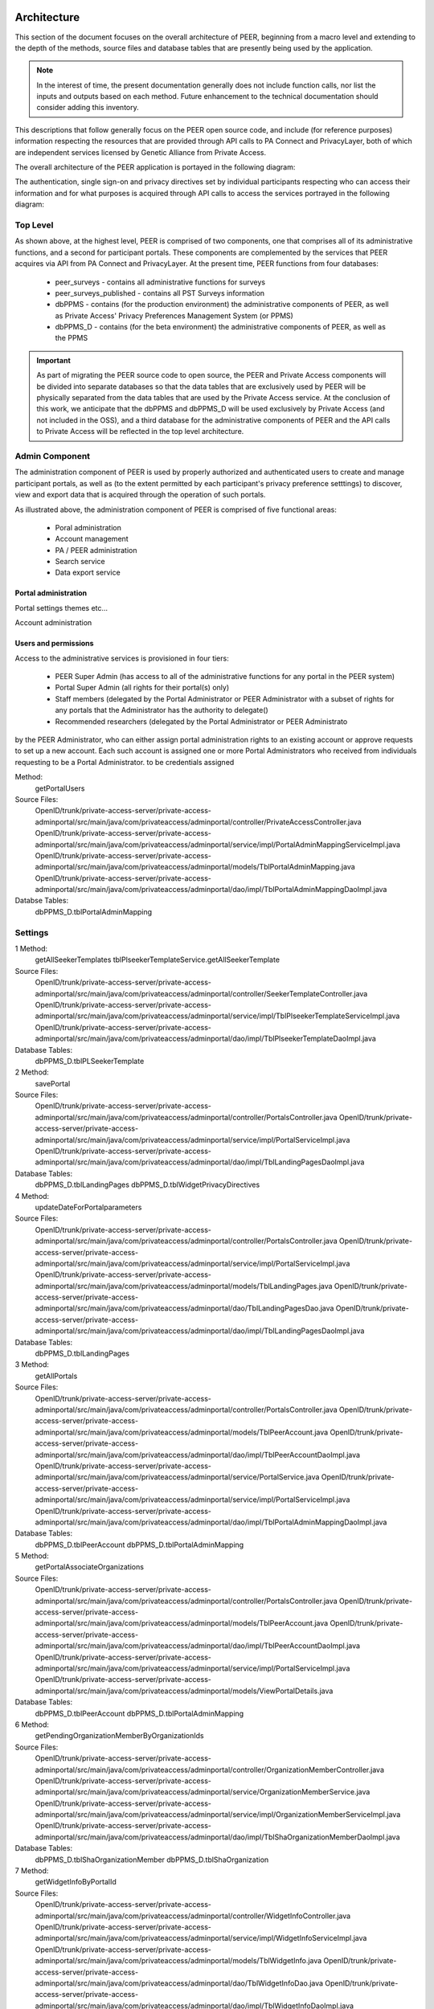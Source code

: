 
.. _Architecture top:

Architecture
============

This section of the document focuses on the overall architecture of PEER, beginning from a macro level and extending to the depth of the methods, source files and database tables that are presently being used by the application.  

.. Note:: In the interest of time, the present documentation generally does not include function calls, nor list the inputs and outputs based on each method.  Future enhancement to the technical documentation should consider adding this inventory.  

This descriptions that follow generally focus on the PEER open source code, and include (for reference purposes) information respecting the resources that are provided through API calls to PA Connect and PrivacyLayer, both of which are independent services licensed by Genetic Alliance from Private Access.

The overall architecture of the PEER application is portayed in the following diagram:

.. _PEER Architecture:

.. image:: https://s3.amazonaws.com/peer-downloads/images/TechDocs/PEER+High-Level+Architecture.png
     :alt: High-Level PEER Architecture Illustration  

The authentication, single sign-on and privacy directives set by individual participants respecting who can access their information and for what purposes is acquired through API calls to access the services portrayed in the following diagram:

.. _PA Architecture:

.. image:: https://s3.amazonaws.com/peer-downloads/images/TechDocs/Private+Access+High-Level+Architecture.png
     :alt: High-Level Private Access Services Illustration  


.. _Top level:

Top Level
~~~~~~~~~

As shown above, at the highest level, PEER is comprised of two components, one that comprises all of its administrative functions, and a second for participant portals. These components are complemented by the services that PEER acquires via API from PA Connect and PrivacyLayer.  At the present time, PEER functions from four databases:

 * peer_surveys - contains all administrative functions for surveys
 * peer_surveys_published - contains all PST Surveys information
 * dbPPMS - contains (for the production environment) the administrative components of PEER, as well as Private Access' Privacy Preferences Management System (or PPMS)
 * dbPPMS_D - contains (for the beta environment) the administrative components of PEER, as well as the PPMS

.. Important:: As part of migrating the PEER source code to open source, the PEER and Private Access components will be divided into separate databases so that the data tables that are exclusively used by PEER will be physically separated from the data tables that are used by the Private Access service.  At the conclusion of this work, we anticipate that the dbPPMS and dbPPMS_D will be used exclusively by Private Access (and not included in the OSS), and a third database for the administrative components of PEER and the API calls to Private Access will be reflected in the top level architecture.

Admin Component
~~~~~~~~~~~~~~~

The administration component of PEER is used by properly authorized and authenticated users to create and manage participant portals, as well as (to the extent permitted by each participant's privacy preference setttings) to discover, view and export data that is acquired through the operation of such portals.  

As illustrated above, the administration component of PEER is comprised of five functional areas:

  * Poral administration
  * Account management
  * PA / PEER administration
  * Search service
  * Data export service


Portal administration
---------------------

Portal settings themes etc...

Account administration



Users and permissions
---------------------

Access to the administrative services is provisioned in four tiers:

  * PEER Super Admin (has access to all of the administrative functions for any portal in the PEER system)
  * Portal Super Admin (all rights for their portal(s) only)
  * Staff members (delegated by the Portal Administrator or PEER Administrator with a subset of rights for any portals that the Administrator has the authority to delegate()
  * Recommended researchers (delegated by the Portal Administrator or PEER Administrato
 
by the PEER Administrator, who can either assign portal administration rights to an existing account or approve requests to set up a new account.  Each such account is assigned one or more Portal Administrators who received from individuals requesting to be a Portal Administrator.  to be  credentials assigned 

Method: 
  getPortalUsers
  
Source Files:
  OpenID/trunk/private-access-server/private-access-adminportal/src/main/java/com/privateaccess/adminportal/controller/PrivateAccessController.java
  OpenID/trunk/private-access-server/private-access-adminportal/src/main/java/com/privateaccess/adminportal/service/impl/PortalAdminMappingServiceImpl.java
  OpenID/trunk/private-access-server/private-access-adminportal/src/main/java/com/privateaccess/adminportal/models/TblPortalAdminMapping.java
  OpenID/trunk/private-access-server/private-access-adminportal/src/main/java/com/privateaccess/adminportal/dao/impl/TblPortalAdminMappingDaoImpl.java
  
Databse Tables: 
  dbPPMS_D.tblPortalAdminMapping

Settings
~~~~~~~~

1 Method: 
  getAllSeekerTemplates
  tblPlseekerTemplateService.getAllSeekerTemplate
  
Source Files:
  OpenID/trunk/private-access-server/private-access-adminportal/src/main/java/com/privateaccess/adminportal/controller/SeekerTemplateController.java
  OpenID/trunk/private-access-server/private-access-adminportal/src/main/java/com/privateaccess/adminportal/service/impl/TblPlseekerTemplateServiceImpl.java
  OpenID/trunk/private-access-server/private-access-adminportal/src/main/java/com/privateaccess/adminportal/dao/impl/TblPlseekerTemplateDaoImpl.java

Database Tables: 
  dbPPMS_D.tblPLSeekerTemplate
  
2 Method: 
  savePortal
  
Source Files:
  OpenID/trunk/private-access-server/private-access-adminportal/src/main/java/com/privateaccess/adminportal/controller/PortalsController.java
  OpenID/trunk/private-access-server/private-access-adminportal/src/main/java/com/privateaccess/adminportal/service/impl/PortalServiceImpl.java
  OpenID/trunk/private-access-server/private-access-adminportal/src/main/java/com/privateaccess/adminportal/dao/impl/TblLandingPagesDaoImpl.java

Database Tables:  
  dbPPMS_D.tblLandingPages
  dbPPMS_D.tblWidgetPrivacyDirectives  

4 Method:
	updateDateForPortalparameters
	
Source Files:  
  OpenID/trunk/private-access-server/private-access-adminportal/src/main/java/com/privateaccess/adminportal/controller/PortalsController.java
  OpenID/trunk/private-access-server/private-access-adminportal/src/main/java/com/privateaccess/adminportal/service/impl/PortalServiceImpl.java
  OpenID/trunk/private-access-server/private-access-adminportal/src/main/java/com/privateaccess/adminportal/models/TblLandingPages.java
  OpenID/trunk/private-access-server/private-access-adminportal/src/main/java/com/privateaccess/adminportal/dao/TblLandingPagesDao.java
  OpenID/trunk/private-access-server/private-access-adminportal/src/main/java/com/privateaccess/adminportal/dao/impl/TblLandingPagesDaoImpl.java
  
Database Tables:  
  dbPPMS_D.tblLandingPages

3 Method:
	getAllPortals
	
Source Files:  
  OpenID/trunk/private-access-server/private-access-adminportal/src/main/java/com/privateaccess/adminportal/controller/PortalsController.java
  OpenID/trunk/private-access-server/private-access-adminportal/src/main/java/com/privateaccess/adminportal/models/TblPeerAccount.java
  OpenID/trunk/private-access-server/private-access-adminportal/src/main/java/com/privateaccess/adminportal/dao/impl/TblPeerAccountDaoImpl.java
  OpenID/trunk/private-access-server/private-access-adminportal/src/main/java/com/privateaccess/adminportal/service/PortalService.java
  OpenID/trunk/private-access-server/private-access-adminportal/src/main/java/com/privateaccess/adminportal/service/impl/PortalServiceImpl.java
  OpenID/trunk/private-access-server/private-access-adminportal/src/main/java/com/privateaccess/adminportal/dao/impl/TblPortalAdminMappingDaoImpl.java

Database Tables:  
  dbPPMS_D.tblPeerAccount
  dbPPMS_D.tblPortalAdminMapping

5 Method:
	getPortalAssociateOrganizations

Source Files:    
  OpenID/trunk/private-access-server/private-access-adminportal/src/main/java/com/privateaccess/adminportal/controller/PortalsController.java
  OpenID/trunk/private-access-server/private-access-adminportal/src/main/java/com/privateaccess/adminportal/models/TblPeerAccount.java
  OpenID/trunk/private-access-server/private-access-adminportal/src/main/java/com/privateaccess/adminportal/dao/impl/TblPeerAccountDaoImpl.java
  OpenID/trunk/private-access-server/private-access-adminportal/src/main/java/com/privateaccess/adminportal/service/impl/PortalServiceImpl.java
  OpenID/trunk/private-access-server/private-access-adminportal/src/main/java/com/privateaccess/adminportal/models/ViewPortalDetails.java
  
Database Tables:  
  dbPPMS_D.tblPeerAccount
  dbPPMS_D.tblPortalAdminMapping

6 Method:
  getPendingOrganizationMemberByOrganizationIds
  
Source Files:    
  OpenID/trunk/private-access-server/private-access-adminportal/src/main/java/com/privateaccess/adminportal/controller/OrganizationMemberController.java
  OpenID/trunk/private-access-server/private-access-adminportal/src/main/java/com/privateaccess/adminportal/service/OrganizationMemberService.java
  OpenID/trunk/private-access-server/private-access-adminportal/src/main/java/com/privateaccess/adminportal/service/impl/OrganizationMemberServiceImpl.java
  OpenID/trunk/private-access-server/private-access-adminportal/src/main/java/com/privateaccess/adminportal/dao/impl/TblShaOrganizationMemberDaoImpl.java
  
Database Tables: 
  dbPPMS_D.tblShaOrganizationMember
  dbPPMS_D.tblShaOrganization

7 Method:
  getWidgetInfoByPortalId
  
Source Files: 
  OpenID/trunk/private-access-server/private-access-adminportal/src/main/java/com/privateaccess/adminportal/controller/WidgetInfoController.java
  OpenID/trunk/private-access-server/private-access-adminportal/src/main/java/com/privateaccess/adminportal/service/impl/WidgetInfoServiceImpl.java
  OpenID/trunk/private-access-server/private-access-adminportal/src/main/java/com/privateaccess/adminportal/models/TblWidgetInfo.java
  OpenID/trunk/private-access-server/private-access-adminportal/src/main/java/com/privateaccess/adminportal/dao/TblWidgetInfoDao.java
  OpenID/trunk/private-access-server/private-access-adminportal/src/main/java/com/privateaccess/adminportal/dao/impl/TblWidgetInfoDaoImpl.java

Database Tables: 
  dbPPMS_D.tblWidgetInfo
  dbPPMS_D.tblPeerAccount
  dbPPMS_D.tblWidgetTheme
  dbPPMS_D.tblWidgetDemo

8 Method:
  getAllOrganizationName

Source Files:   
  OpenID/trunk/private-access-server/private-access-adminportal/src/main/java/com/privateaccess/adminportal/controller/ShaOrganizationController.java
  OpenID/trunk/private-access-server/private-access-adminportal/src/main/java/com/privateaccess/adminportal/models/TblShaOrganization.java
  OpenID/trunk/private-access-server/private-access-adminportal/src/main/java/com/privateaccess/adminportal/dao/TblShaOrganizationDao.java
  OpenID/trunk/private-access-server/private-access-adminportal/src/main/java/com/privateaccess/adminportal/dao/impl/TblShaOrganizationDaoImpl.java
  
Database Tables: 
  dbPPMS_D.tblShaOrganization
  dbPPMS_D.tblShaOrganizationPrivacyDirective
  dbPPMS_D.tblShaOrganizationPreference
  dbPPMS_D.tblShaOrganizationType

9 Method:
  getOrganizationsByLandinPageId

Source Files:       
  OpenID/trunk/private-access-server/private-access-adminportal/src/main/java/com/privateaccess/adminportal/service/LandingPagesRecommendedOrganizationsService.java
  OpenID/trunk/private-access-server/private-access-adminportal/src/main/java/com/privateaccess/adminportal/models/TblLandingPagesRecommendedOrganizations.java

Database Tables: 
  dbPPMS_D.tblLandingPagesRecommendedOrganizations

10 Method:
  getPortalPrivacyDirectives

Source Files:       
  OpenID/trunk/private-access-server/private-access-adminportal/src/main/java/com/privateaccess/adminportal/controller/PortalsController.java
  OpenID/trunk/private-access-server/private-access-adminportal/src/main/java/com/privateaccess/adminportal/service/impl/PortalServiceImpl.java
  OpenID/trunk/private-access-server/private-access-adminportal/src/main/java/com/privateaccess/adminportal/models/TblLandingPages.java
  OpenID/trunk/private-access-server/private-access-adminportal/src/main/java/com/privateaccess/adminportal/dao/impl/TblLandingPagesDaoImpl.java
  
Database Tables: 
  dbPPMS_D.tblWidgetPrivacyDirective
  dbPPMS_D.tblLandingPages

11 Method:
  updateLastModifiedPortal

Source Files:       
  OpenID/trunk/private-access-server/private-access-adminportal/src/main/java/com/privateaccess/adminportal/controller/PortalsController.java
  OpenID/trunk/private-access-server/private-access-adminportal/src/main/java/com/privateaccess/adminportal/service/impl/PortalServiceImpl.java
  OpenID/trunk/private-access-server/private-access-adminportal/src/main/java/com/privateaccess/adminportal/models/TblLandingPages.java
  OpenID/trunk/private-access-server/private-access-adminportal/src/main/java/com/privateaccess/adminportal/dao/impl/TblLandingPagesDaoImpl.java
  OpenID/trunk/private-access-server/private-access-adminportal/src/main/java/com/privateaccess/adminportal/models/TblWidgetPrivacyDirective.java
  OpenID/trunk/private-access-server/private-access-adminportal/src/main/java/com/privateaccess/adminportal/dao/TblWidgetPrivacyDirectiveDao.java
  OpenID/trunk/private-access-server/private-access-adminportal/src/main/java/com/privateaccess/adminportal/dao/impl/TblWidgetPrivacyDirectiveDaoImpl.java

Database Tables: 
  dbPPMS_D.tblWidgetPrivacyDirective
  dbPPMS_D.tblLandingPages

12 Method:
  getAllSeekerTemplates

Source Files:       
  OpenID/trunk/private-access-server/private-access-adminportal/src/main/java/com/privateaccess/adminportal/controller/SeekerTemplateController.java
  OpenID/trunk/private-access-server/private-access-adminportal/src/main/java/com/privateaccess/adminportal/service/TblPlseekerTemplateService.java
  OpenID/trunk/private-access-server/private-access-adminportal/src/main/java/com/privateaccess/adminportal/service/impl/TblPlseekerTemplateServiceImpl.java
  OpenID/trunk/private-access-server/private-access-adminportal/src/main/java/com/privateaccess/adminportal/dao/TblPlseekerTemplateDao.java
  OpenID/trunk/private-access-server/private-access-adminportal/src/main/java/com/privateaccess/adminportal/dao/impl/TblPlseekerTemplateDaoImpl.java

Database Tables: 
  dbPPMS_D.tblPLSeekerTemplate

13 Method:
  getSeekerGroupNames  
  
Source Files:
  OpenID/trunk/private-access-server/private-access-adminportal/src/main/java/com/privateaccess/adminportal/controller/SeekerGroupController.java
  OpenID/trunk/private-access-server/private-access-adminportal/src/main/java/com/privateaccess/adminportal/service/SeekerGroupService.java
  OpenID/trunk/private-access-server/private-access-adminportal/src/main/java/com/privateaccess/adminportal/service/impl/SeekerGroupServiceImpl.java
  OpenID/trunk/private-access-server/private-access-adminportal/src/main/java/com/privateaccess/adminportal/dao/TblSeekerGroupDao.java
  OpenID/trunk/private-access-server/private-access-adminportal/src/main/java/com/privateaccess/adminportal/dao/impl/TblSeekerGroupDaoImpl.java

Database Tables: 
  dbPPMS_D.tblSeekerGroup

14 Method:
  getAllOrganizationName

Source Files:   
  OpenID/trunk/private-access-server/private-access-adminportal/src/main/java/com/privateaccess/adminportal/controller/ShaOrganizationController.java
  OpenID/trunk/private-access-server/private-access-adminportal/src/main/java/com/privateaccess/adminportal/models/TblShaOrganization.java
  OpenID/trunk/private-access-server/private-access-adminportal/src/main/java/com/privateaccess/adminportal/dao/TblShaOrganizationDao.java
  OpenID/trunk/private-access-server/private-access-adminportal/src/main/java/com/privateaccess/adminportal/dao/impl/TblShaOrganizationDaoImpl.java
  
15 Method:
  getPortalPrivacyDirectives  
  
Source Files:
  OpenID/trunk/private-access-server/private-access-adminportal/src/main/java/com/privateaccess/adminportal/controller/PortalsController.java
  OpenID/trunk/private-access-server/private-access-adminportal/src/main/java/com/privateaccess/adminportal/service/impl/PortalServiceImpl.java
  OpenID/trunk/private-access-server/private-access-adminportal/src/main/java/com/privateaccess/adminportal/models/TblWidgetPrivacyDirectiveType.java
  OpenID/trunk/private-access-server/private-access-adminportal/src/main/java/com/privateaccess/adminportal/dao/TblWidgetPrivacyDirectiveDao.java
  
Database Tables: 
  dbPPMS_D.tblWidgetPrivacyDirective  
  dbPPMS_D.tblWidgetPrivacyDirectiveType
  
16 Method:
  getOrganization
  
Source Files:
  OpenID/trunk/private-access-server/private-access-adminportal/src/main/java/com/privateaccess/adminportal/models/TblShaOrganization.java
  OpenID/trunk/private-access-server/private-access-adminportal/src/main/java/com/privateaccess/adminportal/dao/TblShaOrganizationDao.java
  OpenID/trunk/private-access-server/private-access-adminportal/src/main/java/com/privateaccess/adminportal/dao/impl/TblShaOrganizationDaoImpl.java
  OpenID/trunk/private-access-server/private-access-adminportal/src/main/java/com/privateaccess/adminportal/models/TblShaOrganizationType.java
  
Database Tables:
  dbPPMS_D.tblShaOrganization
  dbPPMS_D.tblShaOrganizationType

View Portal
===========
Method:
  
1 Method: (Get Code for Website)
  getWidgetInfoByPortalId    
  
Source Files:
  OpenID/trunk/private-access-server/private-access-adminportal/src/main/java/com/privateaccess/adminportal/controller/WidgetInfoController.java  
  OpenID/trunk/private-access-server/private-access-adminportal/src/main/java/com/privateaccess/adminportal/models/TblWidgetInfo.java
  OpenID/trunk/private-access-server/private-access-adminportal/src/main/java/com/privateaccess/adminportal/dao/TblWidgetInfoDao.java
  OpenID/trunk/private-access-server/private-access-adminportal/src/main/java/com/privateaccess/adminportal/dao/impl/TblWidgetInfoDaoImpl.java
  OpenID/trunk/private-access-server/private-access-adminportal/src/main/java/com/privateaccess/adminportal/dao/TblWidgetDemoDao.java
  OpenID/trunk/private-access-server/private-access-adminportal/src/main/java/com/privateaccess/adminportal/dao/impl/TblWidgetDemoDaoImpl.java
  OpenID/trunk/private-access-server/private-access-adminportal/src/main/java/com/privateaccess/adminportal/service/WidgetInfoService.java
  OpenID/trunk/private-access-server/private-access-adminportal/src/main/java/com/privateaccess/adminportal/service/impl/WidgetInfoServiceImpl.java
  OpenID/trunk/private-access-server/private-access-adminportal/src/main/java/com/privateaccess/adminportal/service/WidgetDemoService.java
  OpenID/trunk/private-access-server/private-access-adminportal/src/main/java/com/privateaccess/adminportal/service/impl/WidgetDemoServiceImpl.java

Database Tables: 
  dbPPMS_D.tblWidgetInfo
  dbPPMS_D.tblWidgetDemo


Participant portal
==================





.. attention: Remove PA Administrative access as a superior level to the PEER Administrator

Calls the Edit Guide API for the selected guide
